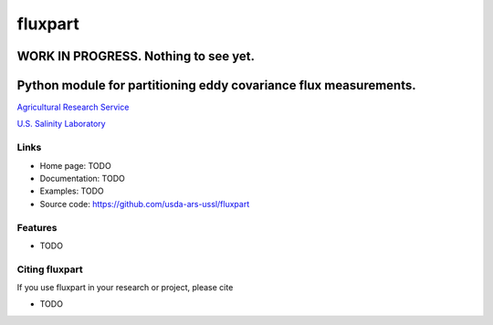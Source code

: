==========
 fluxpart
==========

----------------------------------------
 WORK IN PROGRESS.  Nothing to see yet.
----------------------------------------

-------------------------------------------------------------------
 Python module for partitioning eddy covariance flux measurements.
-------------------------------------------------------------------

.. image:: http://www.usda.gov/img/headers/USDA-Logo.png
        :target: https://www.usda.gov/
        :alt: U.S. Department of Agriculture

`Agricultural Research Service <https://www.ars.usda.gov>`_

`U.S. Salinity Laboratory <https://www.ars.usda.gov/main/site_main.htm?modecode=20-36-05-00>`_


Links
-----

* Home page: TODO
* Documentation: TODO
* Examples: TODO
* Source code: https://github.com/usda-ars-ussl/fluxpart


Features
--------

* TODO


Citing fluxpart
---------------

If you use fluxpart in your research or project, please cite 

* TODO

